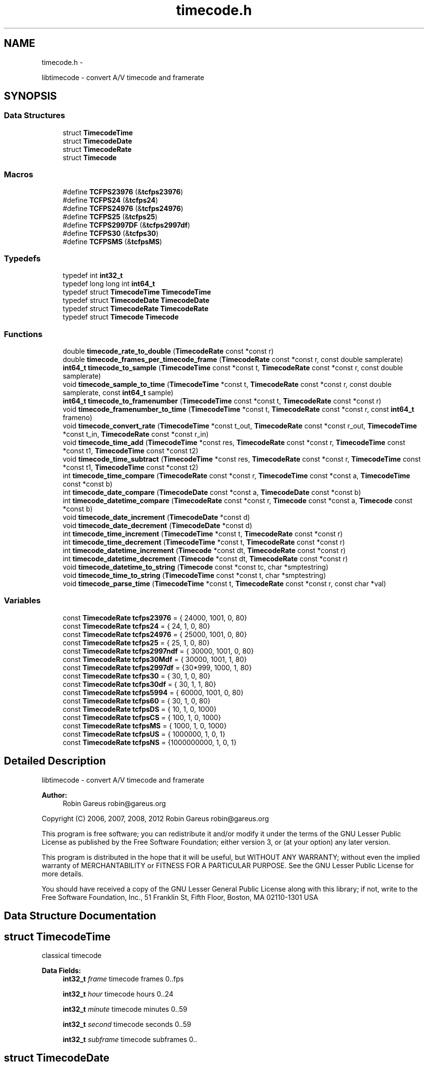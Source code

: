 .TH "timecode.h" 3 "Thu Nov 1 2012" "Version 0.5.0" "libtimecode" \" -*- nroff -*-
.ad l
.nh
.SH NAME
timecode.h \- 
.PP
libtimecode - convert A/V timecode and framerate  

.SH SYNOPSIS
.br
.PP
.SS "Data Structures"

.in +1c
.ti -1c
.RI "struct \fBTimecodeTime\fP"
.br
.ti -1c
.RI "struct \fBTimecodeDate\fP"
.br
.ti -1c
.RI "struct \fBTimecodeRate\fP"
.br
.ti -1c
.RI "struct \fBTimecode\fP"
.br
.in -1c
.SS "Macros"

.in +1c
.ti -1c
.RI "#define \fBTCFPS23976\fP   (&\fBtcfps23976\fP)"
.br
.ti -1c
.RI "#define \fBTCFPS24\fP   (&\fBtcfps24\fP)"
.br
.ti -1c
.RI "#define \fBTCFPS24976\fP   (&\fBtcfps24976\fP)"
.br
.ti -1c
.RI "#define \fBTCFPS25\fP   (&\fBtcfps25\fP)"
.br
.ti -1c
.RI "#define \fBTCFPS2997DF\fP   (&\fBtcfps2997df\fP)"
.br
.ti -1c
.RI "#define \fBTCFPS30\fP   (&\fBtcfps30\fP)"
.br
.ti -1c
.RI "#define \fBTCFPSMS\fP   (&\fBtcfpsMS\fP)"
.br
.in -1c
.SS "Typedefs"

.in +1c
.ti -1c
.RI "typedef int \fBint32_t\fP"
.br
.ti -1c
.RI "typedef long long int \fBint64_t\fP"
.br
.ti -1c
.RI "typedef struct \fBTimecodeTime\fP \fBTimecodeTime\fP"
.br
.ti -1c
.RI "typedef struct \fBTimecodeDate\fP \fBTimecodeDate\fP"
.br
.ti -1c
.RI "typedef struct \fBTimecodeRate\fP \fBTimecodeRate\fP"
.br
.ti -1c
.RI "typedef struct \fBTimecode\fP \fBTimecode\fP"
.br
.in -1c
.SS "Functions"

.in +1c
.ti -1c
.RI "double \fBtimecode_rate_to_double\fP (\fBTimecodeRate\fP const *const r)"
.br
.ti -1c
.RI "double \fBtimecode_frames_per_timecode_frame\fP (\fBTimecodeRate\fP const *const r, const double samplerate)"
.br
.ti -1c
.RI "\fBint64_t\fP \fBtimecode_to_sample\fP (\fBTimecodeTime\fP const *const t, \fBTimecodeRate\fP const *const r, const double samplerate)"
.br
.ti -1c
.RI "void \fBtimecode_sample_to_time\fP (\fBTimecodeTime\fP *const t, \fBTimecodeRate\fP const *const r, const double samplerate, const \fBint64_t\fP sample)"
.br
.ti -1c
.RI "\fBint64_t\fP \fBtimecode_to_framenumber\fP (\fBTimecodeTime\fP const *const t, \fBTimecodeRate\fP const *const r)"
.br
.ti -1c
.RI "void \fBtimecode_framenumber_to_time\fP (\fBTimecodeTime\fP *const t, \fBTimecodeRate\fP const *const r, const \fBint64_t\fP frameno)"
.br
.ti -1c
.RI "void \fBtimecode_convert_rate\fP (\fBTimecodeTime\fP *const t_out, \fBTimecodeRate\fP const *const r_out, \fBTimecodeTime\fP *const t_in, \fBTimecodeRate\fP const *const r_in)"
.br
.ti -1c
.RI "void \fBtimecode_time_add\fP (\fBTimecodeTime\fP *const res, \fBTimecodeRate\fP const *const r, \fBTimecodeTime\fP const *const t1, \fBTimecodeTime\fP const *const t2)"
.br
.ti -1c
.RI "void \fBtimecode_time_subtract\fP (\fBTimecodeTime\fP *const res, \fBTimecodeRate\fP const *const r, \fBTimecodeTime\fP const *const t1, \fBTimecodeTime\fP const *const t2)"
.br
.ti -1c
.RI "int \fBtimecode_time_compare\fP (\fBTimecodeRate\fP const *const r, \fBTimecodeTime\fP const *const a, \fBTimecodeTime\fP const *const b)"
.br
.ti -1c
.RI "int \fBtimecode_date_compare\fP (\fBTimecodeDate\fP const *const a, \fBTimecodeDate\fP const *const b)"
.br
.ti -1c
.RI "int \fBtimecode_datetime_compare\fP (\fBTimecodeRate\fP const *const r, \fBTimecode\fP const *const a, \fBTimecode\fP const *const b)"
.br
.ti -1c
.RI "void \fBtimecode_date_increment\fP (\fBTimecodeDate\fP *const d)"
.br
.ti -1c
.RI "void \fBtimecode_date_decrement\fP (\fBTimecodeDate\fP *const d)"
.br
.ti -1c
.RI "int \fBtimecode_time_increment\fP (\fBTimecodeTime\fP *const t, \fBTimecodeRate\fP const *const r)"
.br
.ti -1c
.RI "int \fBtimecode_time_decrement\fP (\fBTimecodeTime\fP *const t, \fBTimecodeRate\fP const *const r)"
.br
.ti -1c
.RI "int \fBtimecode_datetime_increment\fP (\fBTimecode\fP *const dt, \fBTimecodeRate\fP const *const r)"
.br
.ti -1c
.RI "int \fBtimecode_datetime_decrement\fP (\fBTimecode\fP *const dt, \fBTimecodeRate\fP const *const r)"
.br
.ti -1c
.RI "void \fBtimecode_datetime_to_string\fP (\fBTimecode\fP const *const tc, char *smptestring)"
.br
.ti -1c
.RI "void \fBtimecode_time_to_string\fP (\fBTimecodeTime\fP const *const t, char *smptestring)"
.br
.ti -1c
.RI "void \fBtimecode_parse_time\fP (\fBTimecodeTime\fP *const t, \fBTimecodeRate\fP const *const r, const char *val)"
.br
.in -1c
.SS "Variables"

.in +1c
.ti -1c
.RI "const \fBTimecodeRate\fP \fBtcfps23976\fP = { 24000, 1001, 0, 80}"
.br
.ti -1c
.RI "const \fBTimecodeRate\fP \fBtcfps24\fP = { 24, 1, 0, 80}"
.br
.ti -1c
.RI "const \fBTimecodeRate\fP \fBtcfps24976\fP = { 25000, 1001, 0, 80}"
.br
.ti -1c
.RI "const \fBTimecodeRate\fP \fBtcfps25\fP = { 25, 1, 0, 80}"
.br
.ti -1c
.RI "const \fBTimecodeRate\fP \fBtcfps2997ndf\fP = { 30000, 1001, 0, 80}"
.br
.ti -1c
.RI "const \fBTimecodeRate\fP \fBtcfps30Mdf\fP = { 30000, 1001, 1, 80}"
.br
.ti -1c
.RI "const \fBTimecodeRate\fP \fBtcfps2997df\fP = {30*999, 1000, 1, 80}"
.br
.ti -1c
.RI "const \fBTimecodeRate\fP \fBtcfps30\fP = { 30, 1, 0, 80}"
.br
.ti -1c
.RI "const \fBTimecodeRate\fP \fBtcfps30df\fP = { 30, 1, 1, 80}"
.br
.ti -1c
.RI "const \fBTimecodeRate\fP \fBtcfps5994\fP = { 60000, 1001, 0, 80}"
.br
.ti -1c
.RI "const \fBTimecodeRate\fP \fBtcfps60\fP = { 30, 1, 0, 80}"
.br
.ti -1c
.RI "const \fBTimecodeRate\fP \fBtcfpsDS\fP = { 10, 1, 0, 1000}"
.br
.ti -1c
.RI "const \fBTimecodeRate\fP \fBtcfpsCS\fP = { 100, 1, 0, 1000}"
.br
.ti -1c
.RI "const \fBTimecodeRate\fP \fBtcfpsMS\fP = { 1000, 1, 0, 1000}"
.br
.ti -1c
.RI "const \fBTimecodeRate\fP \fBtcfpsUS\fP = { 1000000, 1, 0, 1}"
.br
.ti -1c
.RI "const \fBTimecodeRate\fP \fBtcfpsNS\fP = {1000000000, 1, 0, 1}"
.br
.in -1c
.SH "Detailed Description"
.PP 
libtimecode - convert A/V timecode and framerate 

\fBAuthor:\fP
.RS 4
Robin Gareus robin@gareus.org
.RE
.PP
Copyright (C) 2006, 2007, 2008, 2012 Robin Gareus robin@gareus.org
.PP
This program is free software; you can redistribute it and/or modify it under the terms of the GNU Lesser Public License as published by the Free Software Foundation; either version 3, or (at your option) any later version\&.
.PP
This program is distributed in the hope that it will be useful, but WITHOUT ANY WARRANTY; without even the implied warranty of MERCHANTABILITY or FITNESS FOR A PARTICULAR PURPOSE\&. See the GNU Lesser Public License for more details\&.
.PP
You should have received a copy of the GNU Lesser General Public License along with this library; if not, write to the Free Software Foundation, Inc\&., 51 Franklin St, Fifth Floor, Boston, MA 02110-1301 USA 
.SH "Data Structure Documentation"
.PP 
.SH "struct TimecodeTime"
.PP 
classical timecode 
.PP
\fBData Fields:\fP
.RS 4
\fBint32_t\fP \fIframe\fP timecode frames 0\&.\&.fps 
.br
.PP
\fBint32_t\fP \fIhour\fP timecode hours 0\&.\&.24 
.br
.PP
\fBint32_t\fP \fIminute\fP timecode minutes 0\&.\&.59 
.br
.PP
\fBint32_t\fP \fIsecond\fP timecode seconds 0\&.\&.59 
.br
.PP
\fBint32_t\fP \fIsubframe\fP timecode subframes 0\&.\&. 
.br
.PP
.RE
.PP
.SH "struct TimecodeDate"
.PP 
date and timezone 
.PP
\fBData Fields:\fP
.RS 4
\fBint32_t\fP \fIday\fP day of month 0\&.\&.31 
.br
.PP
\fBint32_t\fP \fImonth\fP month 1\&.\&.12 
.br
.PP
\fBint32_t\fP \fItimezone\fP minutes west of UTC +1245 (Chatham Island) \&.\&. -1200 (Kwaialein); LA: -0800, NYC: -0500, Paris: +0100, Bombay: +0530, Tokyo: +0900 
.br
.PP
\fBint32_t\fP \fIyear\fP year A\&.D\&. 4 digits 
.br
.PP
.RE
.PP
.SH "struct TimecodeRate"
.PP 
define a frame rate 
.PP
\fBData Fields:\fP
.RS 4
\fBint32_t\fP \fIden\fP fps denominator 
.br
.PP
int \fIdrop\fP 1: use drop-frame timecode (only valid for 2997/100) 
.br
.PP
\fBint32_t\fP \fInum\fP fps numerator 
.br
.PP
\fBint32_t\fP \fIsubframes\fP number of subframes per frame 
.br
.PP
.RE
.PP
.SH "struct Timecode"
.PP 
complete datetime description 
.PP
\fBData Fields:\fP
.RS 4
\fBTimecodeDate\fP \fId\fP date MM/DD/YYYY + Timezone 
.br
.PP
\fBTimecodeTime\fP \fIt\fP timecode HH:MM:SS:FF\&.SSS 
.br
.PP
.RE
.PP
.SH "Macro Definition Documentation"
.PP 
.SS "#define TCFPS23976   (&\fBtcfps23976\fP)"

.SS "#define TCFPS24   (&\fBtcfps24\fP)"

.SS "#define TCFPS24976   (&\fBtcfps24976\fP)"

.SS "#define TCFPS25   (&\fBtcfps25\fP)"

.SS "#define TCFPS2997DF   (&\fBtcfps2997df\fP)"

.SS "#define TCFPS30   (&\fBtcfps30\fP)"

.SS "#define TCFPSMS   (&\fBtcfpsMS\fP)"

.SH "Typedef Documentation"
.PP 
.SS "typedef int \fBint32_t\fP"

.SS "typedef long long int \fBint64_t\fP"

.SS "typedef struct \fBTimecode\fP  \fBTimecode\fP"
complete datetime description 
.SS "typedef struct \fBTimecodeDate\fP  \fBTimecodeDate\fP"
date and timezone 
.SS "typedef struct \fBTimecodeRate\fP  \fBTimecodeRate\fP"
define a frame rate 
.SS "typedef struct \fBTimecodeTime\fP  \fBTimecodeTime\fP"
classical timecode 
.SH "Function Documentation"
.PP 
.SS "void timecode_convert_rate (\fBTimecodeTime\fP *const t_out, \fBTimecodeRate\fP const *const r_out, \fBTimecodeTime\fP *const t_in, \fBTimecodeRate\fP const *const r_in)"
convert timecode from one rate to another\&.
.PP
Note: if t_out points to the same timecode as t_in, the timecode will be modified\&.
.PP
\fBParameters:\fP
.RS 4
\fIt_out\fP [output] timecode t_in converted to frame rate r_out 
.br
\fIr_out\fP frame rate to convert to 
.br
\fIt_in\fP the timecode to convert (may be identical to t_out) 
.br
\fIr_in\fP the frame rate of the timecode to convert from 
.RE
.PP

.SS "int timecode_date_compare (\fBTimecodeDate\fP const *const a, \fBTimecodeDate\fP const *const b)"
The \fBtimecode_date_compare()\fP function compares the two dates a and b\&. It returns an integer less than, equal to, or greater than zero if a is found, respectively, to be later than, to match, or be earlier than b\&.
.PP
\fBParameters:\fP
.RS 4
\fIa\fP date to compare 
.br
\fIb\fP date to compare 
.RE
.PP
\fBReturns:\fP
.RS 4
+1 if a is later than b, -1 if a is earlier than b, 0 if timecodes are equal 
.RE
.PP

.SS "void timecode_date_decrement (\fBTimecodeDate\fP *const d)"
decrement date by one day\&. Note: this function honors leap-years\&. 
.PP
\fBParameters:\fP
.RS 4
\fId\fP the date to adjust 
.RE
.PP

.SS "void timecode_date_increment (\fBTimecodeDate\fP *const d)"
increment date by one day\&. Note: This function honors leap-years\&. 
.PP
\fBParameters:\fP
.RS 4
\fId\fP the date to adjust 
.RE
.PP

.SS "int timecode_datetime_compare (\fBTimecodeRate\fP const *const r, \fBTimecode\fP const *const a, \fBTimecode\fP const *const b)"
The \fBtimecode_datetime_compare()\fP function compares the two datetimes a and b\&. It returns an integer less than, equal to, or greater than zero if a is found, respectively, to be later than, to match, or be earlier than b\&.
.PP
This function is a wrapper around \fBtimecode_time_compare\fP and \fBtimecode_date_compare\fP it includes additional functionality to handle timezones correctly\&.
.PP
\fBParameters:\fP
.RS 4
\fIr\fP frame rate to use for both a and b 
.br
\fIa\fP \fBTimecode\fP to compare (using frame rate r) 
.br
\fIb\fP \fBTimecode\fP to compare (using frame rate r) 
.RE
.PP
\fBReturns:\fP
.RS 4
+1 if a is later than b, -1 if a is earlier than b, 0 if timecodes are equal 
.RE
.PP

.SS "int timecode_datetime_decrement (\fBTimecode\fP *const dt, \fBTimecodeRate\fP const *const r)"
increment datetime by one frame this is a wrapper function around \fBtimecode_date_increment\fP and \fBtimecode_time_increment\fP 
.PP
\fBParameters:\fP
.RS 4
\fIdt\fP the datetime to modify 
.br
\fIr\fP frame rate to use 
.RE
.PP
\fBReturns:\fP
.RS 4
1 if timecode wrapped 24 hours, 0 otherwise 
.RE
.PP

.SS "int timecode_datetime_increment (\fBTimecode\fP *const dt, \fBTimecodeRate\fP const *const r)"
increment datetime by one frame this is a wrapper function around \fBtimecode_date_increment\fP and \fBtimecode_time_increment\fP 
.PP
\fBParameters:\fP
.RS 4
\fIdt\fP the datetime to modify 
.br
\fIr\fP frame rate to use 
.RE
.PP
\fBReturns:\fP
.RS 4
1 if timecode wrapped 24 hours, 0 otherwise 
.RE
.PP

.SS "void timecode_datetime_to_string (\fBTimecode\fP const *const tc, char * smptestring)"
format timecode as string 'MM/DD/YYYY HH:MM:SS:FF +TZMM' 
.PP
\fBParameters:\fP
.RS 4
\fItc\fP the datetime to print 
.br
\fIsmptestring\fP [output] length of smptestring: 29 bytes (incl terminating zero) 
.RE
.PP

.SS "void timecode_framenumber_to_time (\fBTimecodeTime\fP *const t, \fBTimecodeRate\fP const *const r, const \fBint64_t\fP frameno)"
convert video frame-number to timecode
.PP
this function simply calls \fBtimecode_framenumber_to_time\fP with the sample rate set to the fps\&.
.PP
\fBParameters:\fP
.RS 4
\fIt\fP [output] the timecode that corresponds to the frame 
.br
\fIr\fP frame rate to use for conversion 
.br
\fIframeno\fP the frame-number to convert 
.RE
.PP

.SS "double timecode_frames_per_timecode_frame (\fBTimecodeRate\fP const *const r, const double samplerate)"
calculate samples per timecode-frame for a given sample rate: (samplerate * r->num / r->den)\&.
.PP
\fBParameters:\fP
.RS 4
\fIr\fP frame rate to convert 
.br
\fIsamplerate\fP the sampling rate 
.RE
.PP
\fBReturns:\fP
.RS 4
number of samples per timecode-frame\&. 
.RE
.PP

.SS "void timecode_parse_time (\fBTimecodeTime\fP *const t, \fBTimecodeRate\fP const *const r, const char * val)"
parse string to timecode time - separators may include ':\&.;' the format is '[[[HH:]MM:]SS:]FF', subframes are set to 0\&.
.PP
\fBParameters:\fP
.RS 4
\fIt\fP [output] the parsed timecode 
.br
\fIr\fP frame rate to use 
.br
\fIval\fP the value to parse 
.RE
.PP

.SS "double timecode_rate_to_double (\fBTimecodeRate\fP const *const r)"
convert rational frame rate to double (r->num / r->den)\&.
.PP
\fBParameters:\fP
.RS 4
\fIr\fP frame rate to convert 
.RE
.PP
\fBReturns:\fP
.RS 4
double representation of frame rate 
.RE
.PP

.SS "void timecode_sample_to_time (\fBTimecodeTime\fP *const t, \fBTimecodeRate\fP const *const r, const double samplerate, const \fBint64_t\fP sample)"
convert audio sample number to timecode
.PP
NB\&. this function can also be used to convert integer milli-seconds or micro-seconds by specifying a sample rate of 1000 or 10^6 respectively\&.
.PP
When used with samplerate == \fBtimecode_rate_to_double\fP this function can also convert video-frame number to timecode\&.
.PP
\fBParameters:\fP
.RS 4
\fIt\fP [output] the timecode that corresponds to the sample 
.br
\fIr\fP frame rate to use for conversion 
.br
\fIsamplerate\fP the sample rate the sample was taken at 
.br
\fIsample\fP the audio sample number to convert 
.RE
.PP

.SS "void timecode_time_add (\fBTimecodeTime\fP *const res, \fBTimecodeRate\fP const *const r, \fBTimecodeTime\fP const *const t1, \fBTimecodeTime\fP const *const t2)"

.SS "int timecode_time_compare (\fBTimecodeRate\fP const *const r, \fBTimecodeTime\fP const *const a, \fBTimecodeTime\fP const *const b)"
The \fBtimecode_time_compare()\fP function compares the two timecodes a and b\&. It returns an integer less than, equal to, or greater than zero if a is found, respectively, to be later than, to match, or be earlier than b\&.
.PP
\fBParameters:\fP
.RS 4
\fIr\fP frame rate to use for both a and b 
.br
\fIa\fP \fBTimecode\fP to compare (using frame rate r) 
.br
\fIb\fP \fBTimecode\fP to compare (using frame rate r) 
.RE
.PP
\fBReturns:\fP
.RS 4
+1 if a is later than b, -1 if a is earlier than b, 0 if timecodes are equal 
.RE
.PP

.SS "int timecode_time_decrement (\fBTimecodeTime\fP *const t, \fBTimecodeRate\fP const *const r)"
decrement timecode by one frame\&. 
.PP
\fBParameters:\fP
.RS 4
\fIt\fP the timecode to modify 
.br
\fIr\fP frame rate to use 
.RE
.PP
\fBReturns:\fP
.RS 4
1 if timecode wrapped 24 hours, 0 otherwise 
.RE
.PP

.SS "int timecode_time_increment (\fBTimecodeTime\fP *const t, \fBTimecodeRate\fP const *const r)"
increment timecode by one frame\&. 
.PP
\fBParameters:\fP
.RS 4
\fIt\fP the timecode to modify 
.br
\fIr\fP frame rate to use 
.RE
.PP
\fBReturns:\fP
.RS 4
1 if timecode wrapped 24 hours, 0 otherwise 
.RE
.PP

.SS "void timecode_time_subtract (\fBTimecodeTime\fP *const res, \fBTimecodeRate\fP const *const r, \fBTimecodeTime\fP const *const t1, \fBTimecodeTime\fP const *const t2)"

.SS "void timecode_time_to_string (\fBTimecodeTime\fP const *const t, char * smptestring)"
format timecode as string 'HH:MM:SS:FF' 
.PP
\fBParameters:\fP
.RS 4
\fIt\fP the timecode to print 
.br
\fIsmptestring\fP [output] length of smptestring: 12 bytes (incl terminating zero) 
.RE
.PP

.SS "\fBint64_t\fP timecode_to_framenumber (\fBTimecodeTime\fP const *const t, \fBTimecodeRate\fP const *const r)"
convert \fBTimecode\fP to frame number
.PP
this function simply calls \fBtimecode_to_sample\fP with the samplerate set to the fps\&.
.PP
\fBParameters:\fP
.RS 4
\fIt\fP the timecode to convert 
.br
\fIr\fP frame rate to use for conversion 
.RE
.PP
\fBReturns:\fP
.RS 4
frame-number 
.RE
.PP

.SS "\fBint64_t\fP timecode_to_sample (\fBTimecodeTime\fP const *const t, \fBTimecodeRate\fP const *const r, const double samplerate)"
convert \fBTimecode\fP to audio sample number
.PP
NB\&. this function can also be used to convert integer milli-seconds or micro-seconds by specifying a sample rate of 1000 or 10^6 respectively\&.
.PP
When used with samplerate == \fBtimecode_rate_to_double\fP this function can also convert timecode to video-frame number\&.
.PP
\fBParameters:\fP
.RS 4
\fIt\fP the timecode to convert 
.br
\fIr\fP frame rate to use for conversion 
.br
\fIsamplerate\fP the sample rate the sample was taken at 
.RE
.PP
\fBReturns:\fP
.RS 4
audio sample number 
.RE
.PP

.SH "Variable Documentation"
.PP 
.SS "const \fBTimecodeRate\fP tcfps23976 = { 24000, 1001, 0, 80}"

.SS "const \fBTimecodeRate\fP tcfps24 = { 24, 1, 0, 80}"

.SS "const \fBTimecodeRate\fP tcfps24976 = { 25000, 1001, 0, 80}"

.SS "const \fBTimecodeRate\fP tcfps25 = { 25, 1, 0, 80}"

.SS "const \fBTimecodeRate\fP tcfps2997df = {30*999, 1000, 1, 80}"

.SS "const \fBTimecodeRate\fP tcfps2997ndf = { 30000, 1001, 0, 80}"

.SS "const \fBTimecodeRate\fP tcfps30 = { 30, 1, 0, 80}"

.SS "const \fBTimecodeRate\fP tcfps30df = { 30, 1, 1, 80}"

.SS "const \fBTimecodeRate\fP tcfps30Mdf = { 30000, 1001, 1, 80}"

.SS "const \fBTimecodeRate\fP tcfps5994 = { 60000, 1001, 0, 80}"

.SS "const \fBTimecodeRate\fP tcfps60 = { 30, 1, 0, 80}"

.SS "const \fBTimecodeRate\fP tcfpsCS = { 100, 1, 0, 1000}"

.SS "const \fBTimecodeRate\fP tcfpsDS = { 10, 1, 0, 1000}"

.SS "const \fBTimecodeRate\fP tcfpsMS = { 1000, 1, 0, 1000}"

.SS "const \fBTimecodeRate\fP tcfpsNS = {1000000000, 1, 0, 1}"

.SS "const \fBTimecodeRate\fP tcfpsUS = { 1000000, 1, 0, 1}"

.SH "Author"
.PP 
Generated automatically by Doxygen for libtimecode from the source code\&.

